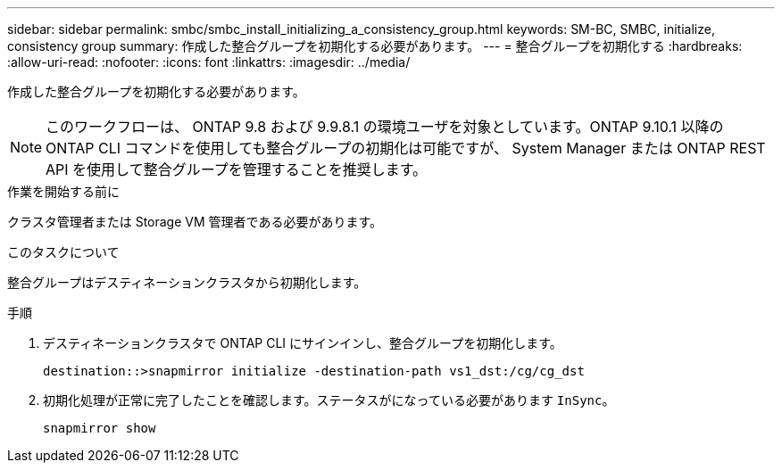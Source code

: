 ---
sidebar: sidebar 
permalink: smbc/smbc_install_initializing_a_consistency_group.html 
keywords: SM-BC, SMBC, initialize, consistency group 
summary: 作成した整合グループを初期化する必要があります。 
---
= 整合グループを初期化する
:hardbreaks:
:allow-uri-read: 
:nofooter: 
:icons: font
:linkattrs: 
:imagesdir: ../media/


[role="lead"]
作成した整合グループを初期化する必要があります。


NOTE: このワークフローは、 ONTAP 9.8 および 9.9.8.1 の環境ユーザを対象としています。ONTAP 9.10.1 以降の ONTAP CLI コマンドを使用しても整合グループの初期化は可能ですが、 System Manager または ONTAP REST API を使用して整合グループを管理することを推奨します。

.作業を開始する前に
クラスタ管理者または Storage VM 管理者である必要があります。

.このタスクについて
整合グループはデスティネーションクラスタから初期化します。

.手順
. デスティネーションクラスタで ONTAP CLI にサインインし、整合グループを初期化します。
+
`destination::>snapmirror initialize -destination-path vs1_dst:/cg/cg_dst`

. 初期化処理が正常に完了したことを確認します。ステータスがになっている必要があります `InSync`。
+
`snapmirror show`


